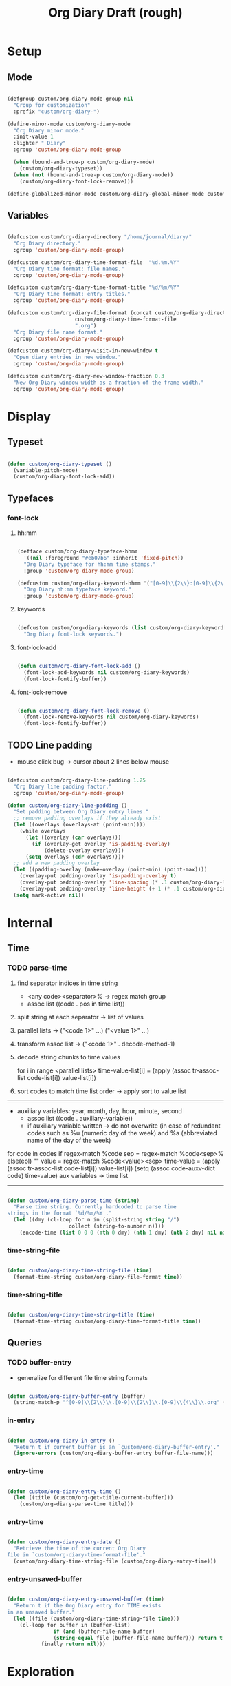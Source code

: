 #+title:Org Diary
#+STARTUP: overview
#+PROPERTY: header-args:emacs-lisp :results none :tangle ./org-diary.el :mkdirp yes

* Setup
** Mode

#+begin_src emacs-lisp

(defgroup custom/org-diary-mode-group nil
  "Group for customization"
  :prefix "custom/org-diary-")

(define-minor-mode custom/org-diary-mode
  "Org Diary minor mode."
  :init-value 1
  :lighter " Diary"
  :group 'custom/org-diary-mode-group

  (when (bound-and-true-p custom/org-diary-mode)
    (custom/org-diary-typeset))
  (when (not (bound-and-true-p custom/org-diary-mode))
    (custom/org-diary-font-lock-remove)))

(define-globalized-minor-mode custom/org-diary-global-minor-mode custom/org-diary-mode custom/org-diary-mode :group 'custom/org-diary-mode-group)

#+end_src

** Variables

#+begin_src emacs-lisp

(defcustom custom/org-diary-directory "/home/journal/diary/"
  "Org Diary directory."
  :group 'custom/org-diary-mode-group)

(defcustom custom/org-diary-time-format-file  "%d.%m.%Y"
  "Org Diary time format: file names."
  :group 'custom/org-diary-mode-group)

(defcustom custom/org-diary-time-format-title "%d/%m/%Y"
  "Org Diary time format: entry titles."
  :group 'custom/org-diary-mode-group)

(defcustom custom/org-diary-file-format (concat custom/org-diary-directory
					  custom/org-diary-time-format-file
					  ".org")
  "Org Diary file name format."
  :group 'custom/org-diary-mode-group)

(defcustom custom/org-diary-visit-in-new-window t
  "Open diary entries in new window."
  :group 'custom/org-diary-mode-group)

(defcustom custom/org-diary-new-window-fraction 0.3
  "New Org Diary window width as a fraction of the frame width."
  :group 'custom/org-diary-mode-group)

#+end_src

* Display
** Typeset

#+begin_src emacs-lisp

(defun custom/org-diary-typeset ()
  (variable-pitch-mode)
  (custom/org-diary-font-lock-add))

#+end_src

** Typefaces
*** font-lock
**** hh:mm

#+begin_src emacs-lisp

(defface custom/org-diary-typeface-hhmm
  '((nil :foreground "#eb07b6" :inherit 'fixed-pitch))
  "Org Diary typeface for hh:mm time stamps."
  :group 'custom/org-diary-mode-group)

(defcustom custom/org-diary-keyword-hhmm '("[0-9]\\{2\\}:[0-9]\\{2\\}.*$" . 'custom/org-diary-typeface-hhmm)
  "Org Diary hh:mm typeface keyword."
  :group 'custom/org-diary-mode-group)

#+end_src

**** keywords

#+begin_src emacs-lisp

(defcustom custom/org-diary-keywords (list custom/org-diary-keyword-hhmm)
  "Org Diary font-lock keywords.")

#+end_src

**** font-lock-add

#+begin_src emacs-lisp

(defun custom/org-diary-font-lock-add ()
  (font-lock-add-keywords nil custom/org-diary-keywords)
  (font-lock-fontify-buffer))

#+end_src

**** font-lock-remove

#+begin_src emacs-lisp

(defun custom/org-diary-font-lock-remove ()
  (font-lock-remove-keywords nil custom/org-diary-keywords)
  (font-lock-fontify-buffer))

#+end_src

** TODO Line padding

- mouse click bug -> cursor about 2 lines below mouse

#+begin_src emacs-lisp :tangle nil

(defcustom custom/org-diary-line-padding 1.25
  "Org Diary line padding factor."
  :group 'custom/org-diary-mode-group)

(defun custom/org-diary-line-padding ()
  "Set padding between Org Diary entry lines."
  ;; remove padding overlays if they already exist
  (let ((overlays (overlays-at (point-min))))
    (while overlays
      (let ((overlay (car overlays)))
        (if (overlay-get overlay 'is-padding-overlay)
            (delete-overlay overlay)))
      (setq overlays (cdr overlays))))
  ;; add a new padding overlay
  (let ((padding-overlay (make-overlay (point-min) (point-max))))
    (overlay-put padding-overlay 'is-padding-overlay t)
    (overlay-put padding-overlay 'line-spacing (* .1 custom/org-diary-line-padding))
    (overlay-put padding-overlay 'line-height (+ 1 (* .1 custom/org-diary-line-padding))))
  (setq mark-active nil))

#+end_src

* Internal
** Time
*** TODO parse-time

1. find separator indices in time string
    - <any code><separator>% -> regex match group
    - assoc list ((code . pos in time list))
2. split string at each separator -> list of values
3. parallel lists -> ("<code 1>" ...) ("<value 1>" ...)
4. transform assoc list -> ("<code 1>" . decode-method-1)
5. decode string chunks to time values
     
   for i in range <parallel lists>
       time-value-list[i] = (apply (assoc tr-assoc-list code-list[i]) value-list[i])
         
6. sort codes to match time list order -> apply sort to value list

-----

- auxiliary variables: year, month, day, hour, minute, second
   - assoc list ((code . auxiliary-variable))
   - if auxiliary variable written -> do not overwrite (in case of redundant codes such as %u (numeric day of the week) and %a (abbreviated name of the day of the week)

for code in codes
   if regex-match %code
      sep = regex-match %code<sep>% else(eol) ""
      value = regex-match %code<value><sep>
      time-value = (apply (assoc tr-assoc-list code-list[i]) value-list[i])
      (setq (assoc code-auxv-dict code) time-value)
aux variables -> time list

-----
#+title:Draft (rough)

#+begin_src emacs-lisp

(defun custom/org-diary-parse-time (string)
  "Parse time string. Currently hardcoded to parse time
strings in the format `%d/%m/%Y'."
  (let ((dmy (cl-loop for n in (split-string string "/")
		            collect (string-to-number n))))
    (encode-time (list 0 0 0 (nth 0 dmy) (nth 1 dmy) (nth 2 dmy) nil nil nil))))

#+end_src

*** time-string-file

#+begin_src emacs-lisp

(defun custom/org-diary-time-string-file (time)
  (format-time-string custom/org-diary-file-format time))

#+end_src

*** time-string-title

#+begin_src emacs-lisp

(defun custom/org-diary-time-string-title (time)
  (format-time-string custom/org-diary-time-format-title time))

#+end_src

** Queries
*** TODO buffer-entry

- generalize for different file time string formats

#+begin_src emacs-lisp

(defun custom/org-diary-buffer-entry (buffer)
  (string-match-p "^[0-9]\\{2\\}\\.[0-9]\\{2\\}\\.[0-9]\\{4\\}\\.org" (file-name-nondirectory buffer)))

#+end_src

*** in-entry

#+begin_src emacs-lisp

(defun custom/org-diary-in-entry ()
  "Return t if current buffer is an `custom/org-diary-buffer-entry'."
  (ignore-errors (custom/org-diary-buffer-entry buffer-file-name)))

#+end_src

*** entry-time

#+begin_src emacs-lisp

(defun custom/org-diary-entry-time ()
  (let ((title (custom/org-get-title-current-buffer)))
    (custom/org-diary-parse-time title)))

#+end_src

*** entry-time

#+begin_src emacs-lisp

(defun custom/org-diary-entry-date ()
  "Retrieve the time of the current Org Diary
file in `custom/org-diary-time-format-file'."
  (custom/org-diary-time-string-file (custom/org-diary-entry-time)))

#+end_src

*** entry-unsaved-buffer

#+begin_src emacs-lisp

(defun custom/org-diary-entry-unsaved-buffer (time)
  "Return t if the Org Diary entry for TIME exists
in an unsaved buffer."
  (let ((file (custom/org-diary-time-string-file time)))
    (cl-loop for buffer in (buffer-list)
	           if (and (buffer-file-name buffer)
			   (string-equal file (buffer-file-name buffer))) return t
		   finally return nil)))

#+end_src

* Exploration
** TODO org-diary-browse

#+begin_src emacs-lisp

(defun custom/org-diary-browse ()
  "Org Agenda-like list of diary entries.
Options:
- org-recenter -> show diary at point in side by side window
- enter -> jump to diary entry at point
- quit -> quit and return to previous window config, buffer and visibility
  - org-agenda -> save current window config, visibility"
  (interactive))

#+end_src

** TODO org-diary-thoughts

- Two buffers
   - Diary buffer list
   - Long form content
      - Separators
         - -----
      - Lazy load
         1. show buffer list
         2. get long-form content from buffer if desired
             1. Save as aux
             2. Delete when closing
- Functions
   - Exports
      - select thoughts for export
      - org-capture selected thoughts

* Navigation
** org-diary-visit

#+begin_src emacs-lisp

(defun custom/org-diary-visit (time &optional arg)
  "Open the Org Diary entry corresponding to the specified time.
-             '(0):  noselect
- C-u         '(4):  visit in current buffer
- C-u C-u     '(16): save new entry after initialiation
- C-u C-u C-u '(64): visit in current buffer and save new entry after initialization"
  (interactive)
  (let ((entry          (custom/org-diary-time-string-file time))
	    (save           (or (equal arg '(16)) (equal arg '(64))))
	    (noselect       (equal arg '(1)))
	    (current-buffer (if arg
				(or (equal arg '(4)) (equal arg '(64)))
			      (not custom/org-diary-visit-in-new-window))))
       ;; Whether to initialize the diary entry
       (setq init (not (or (file-exists-p entry) (custom/org-diary-entry-unsaved-buffer time))))
       ;; Open entry
       (if noselect
	       (find-file-noselect entry)
	     (if current-buffer
		 (find-file entry)
	       (progn (find-file-other-window entry)
	              (if (not (ignore-errors (custom/window-resize-fraction custom/org-diary-new-window-fraction)))
			  (delete-other-windows)))))
       ;; Initialize
       (if init (custom/org-diary-init time))
       ;; Save buffer
       (if (and init save) (save-buffer))
       ;; Enable `org-diary-mode'
       (custom/org-diary-mode)
       ;; Go to end of buffer
       (end-of-buffer)))

#+end_src

** org-diary-today

#+begin_src emacs-lisp

(defun custom/org-diary-today (&optional arg)
  "Open the Org Diary entry for today, creating it if
it does not exist."
  (interactive)
  (custom/org-diary-visit (current-time) arg))

#+end_src

** org-diary-jump

#+begin_src emacs-lisp

(defun custom/org-diary-jump (number)
  (interactive)
  (let ((custom/org-diary-visit-in-new-window (not (custom/org-diary-in-entry)))
	  (time-jump (time-add (custom/org-diary-entry-time) (days-to-time number))))
       (custom/org-diary-visit time-jump '(4))))

#+end_src

** org-diary-prior

#+begin_src emacs-lisp

(defun custom/org-diary-prior ()
  (interactive)
  (custom/org-diary-jump -1))

#+end_src

** org-diary-next

#+begin_src emacs-lisp
(defun custom/org-diary-next ()
  (interactive)
  (custom/org-diary-jump 1))

#+end_src

* Editing
** Initialization

#+begin_src emacs-lisp

(defun custom/org-diary-init (time)
  "Set up Org Diary entry."
  (interactive)
  (insert (concat "#+title:" (custom/org-diary-time-string-title time) "\n"))
  (insert "#+CREATED: ")
  (org-time-stamp-inactive '(16))
  (insert "\n\n\n"))

#+end_src

** insert-time

#+begin_src emacs-lisp

(defun custom/org-diary-insert-time (format)
  "Insert current time using the given FORMAT."
  (insert (format-time-string format (current-time))))

#+end_src

** insert-hhmm

#+begin_src emacs-lisp

(defun custom/org-diary-insert-time-hhmm ()
  "Insert current time using the given FORMAT."
  (interactive)
  (custom/org-diary-insert-time "%H:%M"))

#+end_src

* Diary

#+begin_src emacs-lisp

(defun custom/org-diary (&optional arg)
  "Org Diary entry point.

Activate when visiting files matching pattern.

Bindings:
- C-<up>   -> previous entry if it exists
- C-<down> -> next entry if it exists
- C-n      -> new entry"
  (interactive)
  (if (custom/org-diary-in-entry)
      (progn (custom/org-diary-mode 0)
	       (delete-window))
    (progn (custom/org-diary-today arg)
	     (custom/org-diary-mode 1))))

#+end_src

* Startup

#+begin_src emacs-lisp

(add-hook 'after-init-hook (lambda () (custom/org-diary '(4))))

(add-hook 'org-mode-hook (lambda () (if custom/org-diary-mode (custom/org-diary-mode))))

#+end_src

* Bindings

#+begin_src emacs-lisp

(global-set-key (kbd "C-c d") 'custom/org-diary)

(define-key org-mode-map (kbd "C-d")     'custom/org-diary-insert-time-hhmm)
(define-key org-mode-map (kbd "C-<prior>") 'custom/org-diary-prior)
(define-key org-mode-map (kbd "C-<next>")  'custom/org-diary-next)

#+end_src

* Declare

#+begin_src emacs-lisp

(provide 'org-diary)

#+end_src
